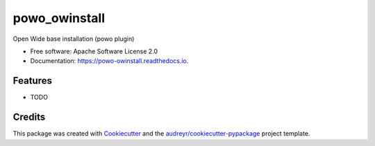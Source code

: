 ===============================
powo_owinstall
===============================


.. image:: https://img.shields.io/pypi/v/powo_owinstall.svg
        :target: https://pypi.python.org/pypi/powo_owinstall

.. image:: https://img.shields.io/travis/lalmeras/powo_owinstall.svg
        :target: https://travis-ci.org/lalmeras/powo_owinstall

.. image:: https://readthedocs.org/projects/powo-owinstall/badge/?version=latest
        :target: https://powo-owinstall.readthedocs.io/en/latest/?badge=latest
        :alt: Documentation Status

.. image:: https://pyup.io/repos/github/lalmeras/powo_owinstall/shield.svg
     :target: https://pyup.io/repos/github/lalmeras/powo_owinstall/
     :alt: Updates


Open Wide base installation (powo plugin)


* Free software: Apache Software License 2.0
* Documentation: https://powo-owinstall.readthedocs.io.


Features
--------

* TODO

Credits
---------

This package was created with Cookiecutter_ and the `audreyr/cookiecutter-pypackage`_ project template.

.. _Cookiecutter: https://github.com/audreyr/cookiecutter
.. _`audreyr/cookiecutter-pypackage`: https://github.com/audreyr/cookiecutter-pypackage

